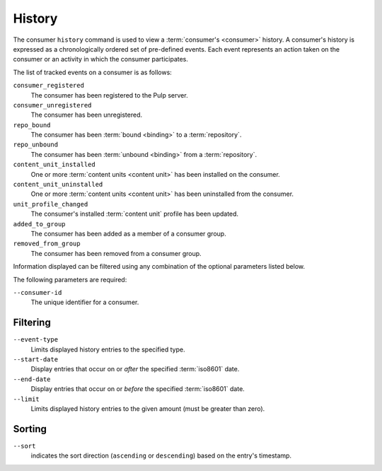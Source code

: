 History
=======

The consumer ``history`` command is used to view a :term:`consumer's <consumer>`
history.  A consumer's history is expressed as a chronologically ordered set of
pre-defined events.  Each event represents an action taken on the consumer or an
activity in which the consumer participates.

The list of tracked events on a consumer is as follows:

``consumer_registered``
  The consumer has been registered to the Pulp server.

``consumer_unregistered``
  The consumer has been unregistered.

``repo_bound``
  The consumer has been :term:`bound <binding>` to a :term:`repository`.

``repo_unbound``
  The consumer has been :term:`unbound <binding>` from a :term:`repository`.

``content_unit_installed``
  One or more :term:`content units <content unit>` has been installed on the consumer.

``content_unit_uninstalled``
  One or more :term:`content units <content unit>` has been uninstalled from the consumer.

``unit_profile_changed``
  The consumer's installed :term:`content unit` profile has been updated.

``added_to_group``
  The consumer has been added as a member of a consumer group.

``removed_from_group``
  The consumer has been removed from a consumer group.

Information displayed can be filtered using any combination of the optional
parameters listed below.

The following parameters are required:

``--consumer-id`` 
   The unique identifier for a consumer.

Filtering
^^^^^^^^^

``--event-type``
  Limits displayed history entries to the specified type.

``--start-date``
  Display entries that occur on or *after* the specified :term:`iso8601` date.

``--end-date``
  Display entries that occur on or *before* the specified :term:`iso8601` date.

``--limit``
  Limits displayed history entries to the given amount (must be
  greater than zero).

Sorting
^^^^^^^

``--sort``
  indicates the sort direction (``ascending`` or ``descending``)
  based on the entry's timestamp.
